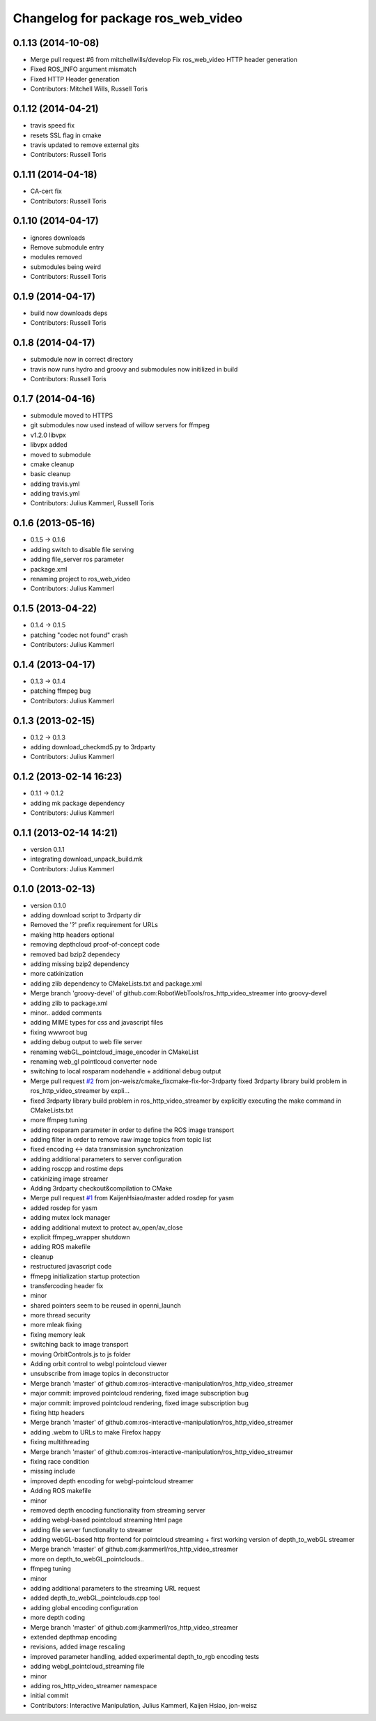 ^^^^^^^^^^^^^^^^^^^^^^^^^^^^^^^^^^^
Changelog for package ros_web_video
^^^^^^^^^^^^^^^^^^^^^^^^^^^^^^^^^^^

0.1.13 (2014-10-08)
-------------------
* Merge pull request #6 from mitchellwills/develop
  Fix ros_web_video  HTTP header generation
* Fixed ROS_INFO argument mismatch
* Fixed HTTP Header generation
* Contributors: Mitchell Wills, Russell Toris

0.1.12 (2014-04-21)
-------------------
* travis speed fix
* resets SSL flag in cmake
* travis updated to remove external gits
* Contributors: Russell Toris

0.1.11 (2014-04-18)
-------------------
* CA-cert fix
* Contributors: Russell Toris

0.1.10 (2014-04-17)
-------------------
* ignores downloads
* Remove submodule entry
* modules removed
* submodules being weird
* Contributors: Russell Toris

0.1.9 (2014-04-17)
------------------
* build now downloads deps
* Contributors: Russell Toris

0.1.8 (2014-04-17)
------------------
* submodule now in correct directory
* travis now runs hydro and groovy and submodules now initilized in build
* Contributors: Russell Toris

0.1.7 (2014-04-16)
------------------
* submodule moved to HTTPS
* git submodules now used instead of willow servers for ffmpeg
* v1.2.0 libvpx
* libvpx added
* moved to submodule
* cmake cleanup
* basic cleanup
* adding travis.yml
* adding travis.yml
* Contributors: Julius Kammerl, Russell Toris

0.1.6 (2013-05-16)
------------------
* 0.1.5 -> 0.1.6
* adding switch to disable file serving
* adding file_server ros parameter
* package.xml
* renaming project to ros_web_video
* Contributors: Julius Kammerl

0.1.5 (2013-04-22)
------------------
* 0.1.4 -> 0.1.5
* patching "codec not found" crash
* Contributors: Julius Kammerl

0.1.4 (2013-04-17)
------------------
* 0.1.3 -> 0.1.4
* patching ffmpeg bug
* Contributors: Julius Kammerl

0.1.3 (2013-02-15)
------------------
* 0.1.2 -> 0.1.3
* adding download_checkmd5.py to 3rdparty
* Contributors: Julius Kammerl

0.1.2 (2013-02-14 16:23)
------------------------
* 0.1.1 -> 0.1.2
* adding mk package dependency
* Contributors: Julius Kammerl

0.1.1 (2013-02-14 14:21)
------------------------
* version 0.1.1
* integrating download_unpack_build.mk
* Contributors: Julius Kammerl

0.1.0 (2013-02-13)
------------------
* version 0.1.0
* adding download script to 3rdparty dir
* Removed the '?' prefix requirement for URLs
* making http headers optional
* removing depthcloud proof-of-concept code
* removed bad bzip2 dependecy
* adding missing bzip2 dependency
* more catkinization
* adding zlib dependency to CMakeLists.txt and package.xml
* Merge branch 'groovy-devel' of github.com:RobotWebTools/ros_http_video_streamer into groovy-devel
* adding zlib to package.xml
* minor.. added comments
* adding MIME types for css and javascript files
* fixing wwwroot bug
* adding debug output to web file server
* renaming webGL_pointcloud_image_encoder in CMakeList
* renaming web_gl pointlcoud converter node
* switching to local rosparam nodehandle + additional debug output
* Merge pull request `#2 <https://github.com/RobotWebTools/ros_web_video/issues/2>`_ from jon-weisz/cmake_fixcmake-fix-for-3rdparty
  fixed 3rdparty library build problem in ros_http_video_streamer by expli...
* fixed 3rdparty library build problem in ros_http_video_streamer by explicitly executing the make command in CMakeLists.txt
* more ffmpeg tuning
* adding rosparam parameter in order to define the ROS image transport
* adding filter in order to remove raw image topics from topic list
* fixed encoding <-> data transmission synchronization
* adding additional parameters to server configuration
* adding roscpp and rostime deps
* catkinizing image streamer
* Adding 3rdparty checkout&compilation to CMake
* Merge pull request `#1 <https://github.com/RobotWebTools/ros_web_video/issues/1>`_ from KaijenHsiao/master
  added rosdep for yasm
* added rosdep for yasm
* adding mutex lock manager
* adding additional mutext to protect av_open/av_close
* explicit ffmpeg_wrapper shutdown
* adding ROS makefile
* cleanup
* restructured javascript code
* ffmepg initialization startup protection
* transfercoding header fix
* minor
* shared pointers seem to be reused in openni_launch
* more thread security
* more mleak fixing
* fixing memory leak
* switching back to image transport
* moving OrbitControls.js to js folder
* Adding orbit control to webgl pointcloud viewer
* unsubscribe from image topics in deconstructor
* Merge branch 'master' of github.com:ros-interactive-manipulation/ros_http_video_streamer
* major commit: improved pointcloud rendering, fixed image subscription bug
* major commit: improved pointcloud rendering, fixed image subscription bug
* fixing http headers
* Merge branch 'master' of github.com:ros-interactive-manipulation/ros_http_video_streamer
* adding .webm to URLs to make Firefox happy
* fixing multithreading
* Merge branch 'master' of github.com:ros-interactive-manipulation/ros_http_video_streamer
* fixing race condition
* missing include
* improved depth encoding for webgl-pointcloud streamer
* Adding ROS makefile
* minor
* removed depth encoding functionality from streaming server
* adding webgl-based pointcloud streaming html page
* adding file server functionality to streamer
* adding webGL-based http frontend for pointcloud streaming + first working version of depth_to_webGL streamer
* Merge branch 'master' of github.com:jkammerl/ros_http_video_streamer
* more on depth_to_webGL_pointclouds..
* ffmpeg tuning
* minor
* adding additional parameters to the streaming URL request
* added depth_to_webGL_pointclouds.cpp tool
* adding global encoding configuration
* more depth coding
* Merge branch 'master' of github.com:jkammerl/ros_http_video_streamer
* extended depthmap encoding
* revisions, added image rescaling
* improved parameter handling, added experimental depth_to_rgb encoding tests
* adding webgl_pointcloud_streaming file
* minor
* adding ros_http_video_streamer namespace
* initial commit
* Contributors: Interactive Manipulation, Julius Kammerl, Kaijen Hsiao, jon-weisz
